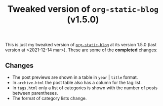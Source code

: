#+TITLE: Tweaked version of =org-static-blog= (v1.5.0)

This is just my tweaked version of [[https://github.com/mikelRM/org-static-blog][=org-static-blog=]] at its version 1.5.0 (last
version at <2021-12-14 mar>). These are some of the *completed* changes:

** Changes
   
   - The post previews are shown in a table in =year= | =title= format.
   - In =archive.html= the post table also has a column for the tag list.
   - In =tags.html= only a list of categories is shown with the number of posts between parentheses.
   - The format of category lists change.
